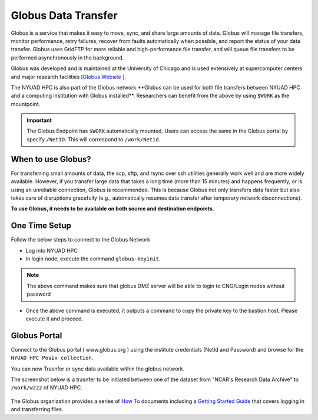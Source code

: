 Globus Data Transfer
====================

Globus is a service that makes it easy to move, sync, and share large amounts of data. 
Globus will manage file transfers, monitor performance, retry failures, recover from faults 
automatically when possible, and report the status of your data transfer. Globus uses GridFTP 
for more reliable and high-performance file transfer, and will queue file transfers to be 
performed asynchronously in the background.

Globus was developed and is maintained at the University of Chicago and is used extensively at 
supercomputer centers and major research facilities [`Globus Website <http://www.globus.org/>`__ ].

The NYUAD HPC is also part of the Globus network.**Globus can be used for both file transfers between NYUAD HPC and a 
computing institution with Globus installed**. Researchers can benefit from the above by using ``$WORK``
as the mountpoint. 

.. Important::
    The Globus Endpoint has ``$WORK`` automatically mounted. Users can access the same in the Globus portal by specify ``/NetID``. This will correspond to ``/work/Netid``.


When to use Globus?
-------------------

For transferring small amounts of data, the scp, sftp, and rsync over ssh utilities generally 
work well and are more widely available. However, if you transfer large data that takes a long time 
(more than 15 minutes) and happens frequently, or is using an unreliable connection, Globus is 
recommended. This is because Globus not only transfers data faster but also takes care of 
disruptions gracefully (e.g., automatically resumes data transfer after temporary 
network disconnections). 

**To use Globus, it needs to be available on both source and destination endpoints.**

One Time Setup
--------------

Follow the below steps to connect to the Globus Network

- Log into NYUAD HPC
- In login node, execute the command ``globus-keyinit``.
    
.. note:: 
    The above command makes sure that globus DMZ server will be able to login to CNG/Login nodes without password

- Once the above command is executed, it outputs a command to copy the private key to the bastion host. Please execute it and proceed.


Globus Portal
-------------

Connect to the Globus portal ( www.globus.org ) using the institute credentials (NetId and Password)
and browse for the ``NYUAD HPC Posix collection``.

.. image:: ../img/globus1.png

You can now Trasnfer or sync data available within the globus network.

The screenshot below is a trasnfer to be initiated between one of the dataset from "NCAR's Research Data Archive"
to ``/work/wz22`` of NYUAD HPC.

    .. image:: ../img/globus3.png

The Globus organization provides a series of `How To <https://docs.globus.org/how-to/>`__ documents 
including a `Getting Started Guide <https://docs.globus.org/how-to/get-started/>`__ that covers 
logging in and transferring files.


